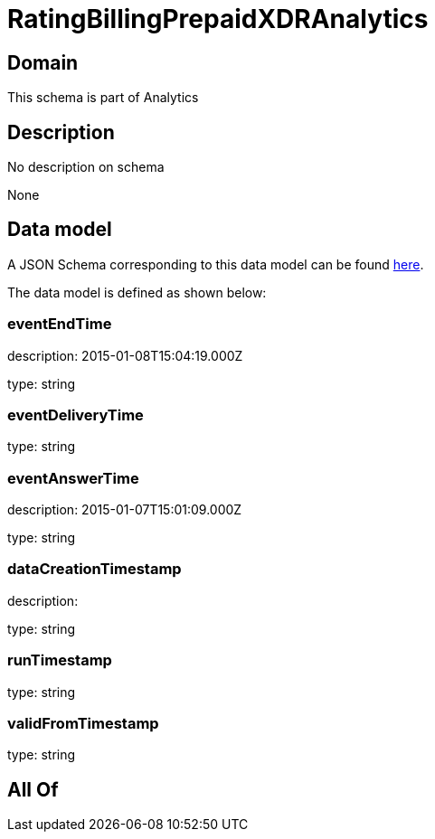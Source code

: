= RatingBillingPrepaidXDRAnalytics

[#domain]
== Domain

This schema is part of Analytics

[#description]
== Description

No description on schema

None

[#data_model]
== Data model

A JSON Schema corresponding to this data model can be found https://tmforum.org[here].

The data model is defined as shown below:


=== eventEndTime
description: 2015-01-08T15:04:19.000Z

type: string


=== eventDeliveryTime
type: string


=== eventAnswerTime
description: 2015-01-07T15:01:09.000Z

type: string


=== dataCreationTimestamp
description:  

type: string


=== runTimestamp
type: string


=== validFromTimestamp
type: string


[#all_of]
== All Of

